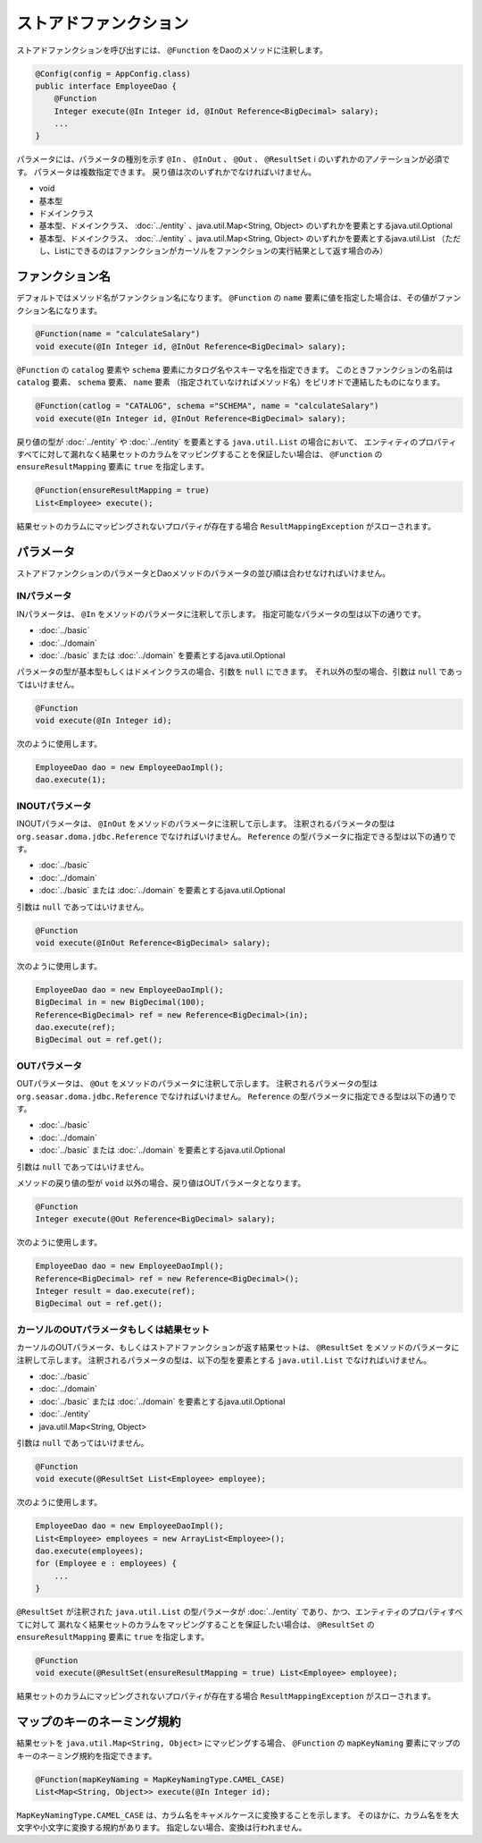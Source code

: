 ============================
ストアドファンクション
============================

ストアドファンクションを呼び出すには、 ``@Function`` をDaoのメソッドに注釈します。

.. code-block:: java

  @Config(config = AppConfig.class)
  public interface EmployeeDao {
      @Function
      Integer execute(@In Integer id, @InOut Reference<BigDecimal> salary);
      ...
  }

パラメータには、パラメータの種別を示す ``@In`` 、 ``@InOut`` 、 ``@Out`` 、 ``@ResultSet`` i
のいずれかのアノテーションが必須です。
パラメータは複数指定できます。
戻り値は次のいずれかでなければいけません。

* void
* 基本型
* ドメインクラス
* 基本型、ドメインクラス、  :doc:`../entity` 、java.util.Map<String, Object>
  のいずれかを要素とするjava.util.Optional
* 基本型、ドメインクラス、  :doc:`../entity` 、java.util.Map<String, Object>
  のいずれかを要素とするjava.util.List
  （ただし、Listにできるのはファンクションがカーソルをファンクションの実行結果として返す場合のみ）

ファンクション名
================

デフォルトではメソッド名がファンクション名になります。
``@Function`` の ``name`` 要素に値を指定した場合は、その値がファンクション名になります。

.. code-block:: java

  @Function(name = "calculateSalary")
  void execute(@In Integer id, @InOut Reference<BigDecimal> salary);

``@Function`` の ``catalog`` 要素や ``schema`` 要素にカタログ名やスキーマ名を指定できます。
このときファンクションの名前は ``catalog`` 要素、 ``schema`` 要素、 ``name`` 要素
（指定されていなければメソッド名）をピリオドで連結したものになります。

.. code-block:: java

  @Function(catlog = "CATALOG", schema ="SCHEMA", name = "calculateSalary")
  void execute(@In Integer id, @InOut Reference<BigDecimal> salary);

戻り値の型が :doc:`../entity` や :doc:`../entity` を要素とする ``java.util.List`` の場合において、
エンティティのプロパティすべてに対して漏れなく結果セットのカラムをマッピングすることを保証したい場合は、
``@Function`` の ``ensureResultMapping`` 要素に ``true`` を指定します。

.. code-block:: java

  @Function(ensureResultMapping = true)
  List<Employee> execute();

結果セットのカラムにマッピングされないプロパティが存在する場合
``ResultMappingException`` がスローされます。


パラメータ
==========

ストアドファンクションのパラメータとDaoメソッドのパラメータの並び順は合わせなければいけません。

INパラメータ
------------

INパラメータは、 ``@In`` をメソッドのパラメータに注釈して示します。
指定可能なパラメータの型は以下の通りです。

* :doc:`../basic`
* :doc:`../domain`
* :doc:`../basic` または :doc:`../domain` を要素とするjava.util.Optional

パラメータの型が基本型もしくはドメインクラスの場合、引数を ``null`` にできます。
それ以外の型の場合、引数は ``null`` であってはいけません。

.. code-block:: java

  @Function
  void execute(@In Integer id);

次のように使用します。

.. code-block:: java

  EmployeeDao dao = new EmployeeDaoImpl();
  dao.execute(1);


INOUTパラメータ
---------------

INOUTパラメータは、 ``@InOut`` をメソッドのパラメータに注釈して示します。
注釈されるパラメータの型は ``org.seasar.doma.jdbc.Reference`` でなければいけません。
``Reference`` の型パラメータに指定できる型は以下の通りです。

* :doc:`../basic`
* :doc:`../domain`
* :doc:`../basic` または :doc:`../domain` を要素とするjava.util.Optional

引数は ``null`` であってはいけません。

.. code-block:: java

  @Function
  void execute(@InOut Reference<BigDecimal> salary);

次のように使用します。

.. code-block:: java

  EmployeeDao dao = new EmployeeDaoImpl();
  BigDecimal in = new BigDecimal(100);
  Reference<BigDecimal> ref = new Reference<BigDecimal>(in);
  dao.execute(ref);
  BigDecimal out = ref.get();

OUTパラメータ
-------------

OUTパラメータは、 ``@Out`` をメソッドのパラメータに注釈して示します。
注釈されるパラメータの型は ``org.seasar.doma.jdbc.Reference`` でなければいけません。
``Reference`` の型パラメータに指定できる型は以下の通りです。

* :doc:`../basic`
* :doc:`../domain`
* :doc:`../basic` または :doc:`../domain` を要素とするjava.util.Optional

引数は ``null`` であってはいけません。

メソッドの戻り値の型が ``void`` 以外の場合、戻り値はOUTパラメータとなります。

.. code-block:: java

  @Function
  Integer execute(@Out Reference<BigDecimal> salary);

次のように使用します。

.. code-block:: java

  EmployeeDao dao = new EmployeeDaoImpl();
  Reference<BigDecimal> ref = new Reference<BigDecimal>();
  Integer result = dao.execute(ref);
  BigDecimal out = ref.get();

カーソルのOUTパラメータもしくは結果セット
-----------------------------------------

カーソルのOUTパラメータ、もしくはストアドファンクションが返す結果セットは、
``@ResultSet`` をメソッドのパラメータに注釈して示します。
注釈されるパラメータの型は、以下の型を要素とする ``java.util.List`` でなければいけません。

* :doc:`../basic`
* :doc:`../domain`
* :doc:`../basic` または :doc:`../domain` を要素とするjava.util.Optional
* :doc:`../entity`
* java.util.Map<String, Object>

引数は ``null`` であってはいけません。

.. code-block:: java

  @Function
  void execute(@ResultSet List<Employee> employee);

次のように使用します。

.. code-block:: java

  EmployeeDao dao = new EmployeeDaoImpl();
  List<Employee> employees = new ArrayList<Employee>();
  dao.execute(employees);
  for (Employee e : employees) {
      ...
  }

``@ResultSet`` が注釈された ``java.util.List`` の型パラメータが
:doc:`../entity` であり、かつ、エンティティのプロパティすべてに対して
漏れなく結果セットのカラムをマッピングすることを保証したい場合は、
``@ResultSet`` の ``ensureResultMapping`` 要素に ``true`` を指定します。

.. code-block:: java

  @Function
  void execute(@ResultSet(ensureResultMapping = true) List<Employee> employee);

結果セットのカラムにマッピングされないプロパティが存在する場合
``ResultMappingException`` がスローされます。

マップのキーのネーミング規約
============================

結果セットを ``java.util.Map<String, Object>`` にマッピングする場合、
``@Function`` の ``mapKeyNaming`` 要素にマップのキーのネーミング規約を指定できます。

.. code-block:: java

  @Function(mapKeyNaming = MapKeyNamingType.CAMEL_CASE)
  List<Map<String, Object>> execute(@In Integer id);

``MapKeyNamingType.CAMEL_CASE`` は、カラム名をキャメルケースに変換することを示します。
そのほかに、カラム名をを大文字や小文字に変換する規約があります。
指定しない場合、変換は行われません。


